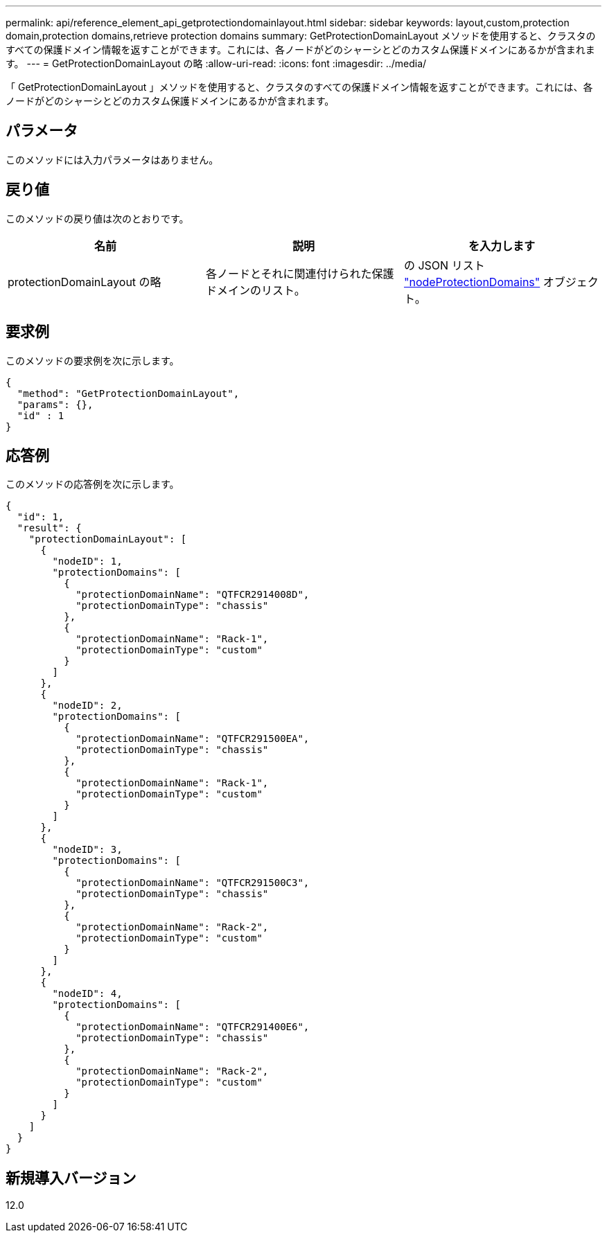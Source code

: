 ---
permalink: api/reference_element_api_getprotectiondomainlayout.html 
sidebar: sidebar 
keywords: layout,custom,protection domain,protection domains,retrieve protection domains 
summary: GetProtectionDomainLayout メソッドを使用すると、クラスタのすべての保護ドメイン情報を返すことができます。これには、各ノードがどのシャーシとどのカスタム保護ドメインにあるかが含まれます。 
---
= GetProtectionDomainLayout の略
:allow-uri-read: 
:icons: font
:imagesdir: ../media/


[role="lead"]
「 GetProtectionDomainLayout 」メソッドを使用すると、クラスタのすべての保護ドメイン情報を返すことができます。これには、各ノードがどのシャーシとどのカスタム保護ドメインにあるかが含まれます。



== パラメータ

このメソッドには入力パラメータはありません。



== 戻り値

このメソッドの戻り値は次のとおりです。

|===
| 名前 | 説明 | を入力します 


 a| 
protectionDomainLayout の略
 a| 
各ノードとそれに関連付けられた保護ドメインのリスト。
 a| 
の JSON リスト link:reference_element_api_nodeprotectiondomains.html["nodeProtectionDomains"] オブジェクト。

|===


== 要求例

このメソッドの要求例を次に示します。

[listing]
----
{
  "method": "GetProtectionDomainLayout",
  "params": {},
  "id" : 1
}
----


== 応答例

このメソッドの応答例を次に示します。

[listing]
----

{
  "id": 1,
  "result": {
    "protectionDomainLayout": [
      {
        "nodeID": 1,
        "protectionDomains": [
          {
            "protectionDomainName": "QTFCR2914008D",
            "protectionDomainType": "chassis"
          },
          {
            "protectionDomainName": "Rack-1",
            "protectionDomainType": "custom"
          }
        ]
      },
      {
        "nodeID": 2,
        "protectionDomains": [
          {
            "protectionDomainName": "QTFCR291500EA",
            "protectionDomainType": "chassis"
          },
          {
            "protectionDomainName": "Rack-1",
            "protectionDomainType": "custom"
          }
        ]
      },
      {
        "nodeID": 3,
        "protectionDomains": [
          {
            "protectionDomainName": "QTFCR291500C3",
            "protectionDomainType": "chassis"
          },
          {
            "protectionDomainName": "Rack-2",
            "protectionDomainType": "custom"
          }
        ]
      },
      {
        "nodeID": 4,
        "protectionDomains": [
          {
            "protectionDomainName": "QTFCR291400E6",
            "protectionDomainType": "chassis"
          },
          {
            "protectionDomainName": "Rack-2",
            "protectionDomainType": "custom"
          }
        ]
      }
    ]
  }
}
----


== 新規導入バージョン

12.0
